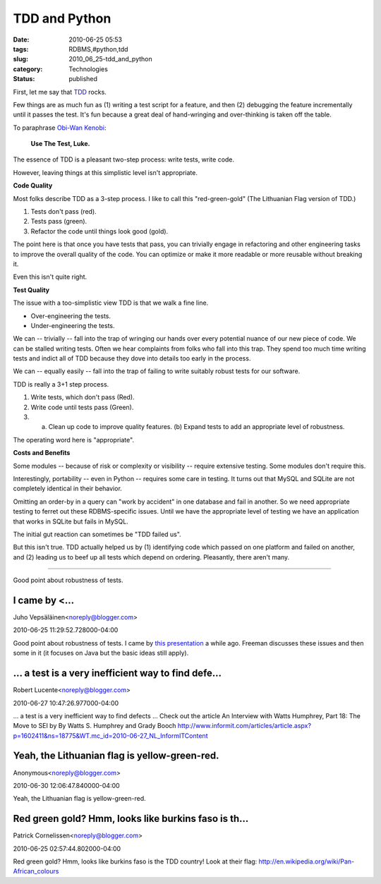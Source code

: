 TDD and Python
==============

:date: 2010-06-25 05:53
:tags: RDBMS,#python,tdd
:slug: 2010_06_25-tdd_and_python
:category: Technologies
:status: published

First, let me say that
`TDD <http://en.wikipedia.org/wiki/Test-driven_development>`__ rocks.

Few things are as much fun as (1) writing a test script for a
feature, and then (2) debugging the feature incrementally until it
passes the test. It's fun because a great deal of hand-wringing and
over-thinking is taken off the table.

To paraphrase `Obi-Wan
Kenobi <http://en.wikipedia.org/wiki/Obi-Wan_Kenobi>`__:

    **Use The Test, Luke.**

The essence of TDD is a pleasant two-step process: write tests, write
code.

However, leaving things at this simplistic level isn't appropriate.

**Code Quality**

Most folks describe TDD as a 3-step process. I like to call this
"red-green-gold" (The Lithuanian Flag version of TDD.)

#. Tests don't pass (red).

#. Tests pass (green).

#. Refactor the code until things look good (gold).

The point here is that once you have tests that pass, you can
trivially engage in refactoring and other engineering tasks to
improve the overall quality of the code. You can optimize or make
it more readable or more reusable without breaking it.

Even this isn't quite right.

**Test Quality**

The issue with a too-simplistic view TDD is that we walk a fine line.

-  Over-engineering the tests.

-  Under-engineering the tests.

We can -- trivially -- fall into the trap of wringing our hands
over every potential nuance of our new piece of code. We can be
stalled writing tests. Often we hear complaints from folks who
fall into this trap. They spend too much time writing tests and
indict all of TDD because they dove into details too early in the
process.

We can -- equally easily -- fall into the trap of failing to write
suitably robust tests for our software.

TDD is really a 3+1 step process.

#. Write tests, which don't pass (Red).

#. Write code until tests pass (Green).

#. (a) Clean up code to improve quality features. (b) Expand tests to add an appropriate level of robustness.

The operating word here is "appropriate".

**Costs and Benefits**

Some modules -- because of risk or complexity or visibility --
require extensive testing. Some modules don't require this.

Interestingly, portability -- even in Python -- requires some care in
testing. It turns out that MySQL and SQLite are not completely
identical in their behavior.

Omitting an order-by in a query can "work by accident" in one
database and fail in another. So we need appropriate testing to
ferret out these RDBMS-specific issues. Until we have the appropriate
level of testing we have an application that works in SQLite but
fails in MySQL.

The initial gut reaction can sometimes be "TDD failed us".

But this isn't true. TDD actually helped us by (1) identifying code
which passed on one platform and failed on another, and (2) leading
us to beef up all tests which depend on ordering. Pleasantly, there
aren't many.



-----

Good point about robustness of tests.

I came by <...
-----------------------------------------------------

Juho Vepsäläinen<noreply@blogger.com>

2010-06-25 11:29:52.728000-04:00

Good point about robustness of tests.
I came by `this
presentation <http://www.infoq.com/presentations/Sustainable-Test-Driven-Development>`__
a while ago. Freeman discusses these issues and then some in it (it
focuses on Java but the basic ideas still apply).


...  a test is a very inefficient way to find defe...
-----------------------------------------------------

Robert Lucente<noreply@blogger.com>

2010-06-27 10:47:26.977000-04:00

... a test is a very inefficient way to find defects ...
Check out the article
An Interview with Watts Humphrey, Part 18: The Move to SEI by By Watts
S. Humphrey and Grady Booch
http://www.informit.com/articles/article.aspx?p=1602411&ns=18775&WT.mc_id=2010-06-27_NL_InformITContent


Yeah, the Lithuanian flag is yellow-green-red.
----------------------------------------------

Anonymous<noreply@blogger.com>

2010-06-30 12:06:47.840000-04:00

Yeah, the Lithuanian flag is yellow-green-red.


Red green gold? Hmm, looks like burkins faso is th...
-----------------------------------------------------

Patrick Cornelissen<noreply@blogger.com>

2010-06-25 02:57:44.802000-04:00

Red green gold? Hmm, looks like burkins faso is the TDD country! Look at
their flag:
http://en.wikipedia.org/wiki/Pan-African_colours


